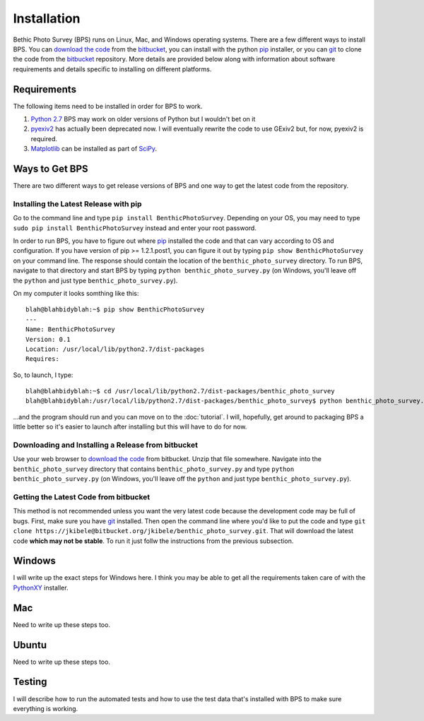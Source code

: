 Installation
============
Bethic Photo Survey (BPS) runs on Linux, Mac, and Windows operating systems. There are a few different ways to install BPS. You can `download the code`_ from the `bitbucket`_, you can install with the python `pip`_ installer, or you can `git`_ to clone the code from the `bitbucket`_ repository. More details are provided below along with information about software requirements and details specific to installing on different platforms.

Requirements
------------
The following items need to be installed in order for BPS to work.

1. `Python 2.7`_ BPS may work on older versions of Python but I wouldn't bet on it
2. `pyexiv2`_ has actually been deprecated now. I will eventually rewrite the code to use GExiv2 but, for now, pyexiv2 is required.
3. `Matplotlib`_ can be installed as part of `SciPy`_.

Ways to Get BPS
---------------
There are two different ways to get release versions of BPS and one way to get the latest code from the repository.

Installing the Latest Release with pip
______________________________________

Go to the command line and type ``pip install BenthicPhotoSurvey``. Depending on your OS, you may need to type ``sudo pip install BenthicPhotoSurvey`` instead and enter your root password.

In order to run BPS, you have to figure out where `pip`_ installed the code and that can vary according to OS and configuration. If you have version of pip >= 1.2.1.post1, you can figure it out by typing ``pip show BenthicPhotoSurvey`` on your command line. The response should contain the location of the ``benthic_photo_survey`` directory. To run BPS, navigate to that directory and start BPS by typing ``python benthic_photo_survey.py`` (on Windows, you'll leave off the ``python`` and just type ``benthic_photo_survey.py``).

On my computer it looks somthing like this::

    blah@blahbidyblah:~$ pip show BenthicPhotoSurvey
    ---
    Name: BenthicPhotoSurvey
    Version: 0.1
    Location: /usr/local/lib/python2.7/dist-packages
    Requires: 

So, to launch, I type::

    blah@blahbidyblah:~$ cd /usr/local/lib/python2.7/dist-packages/benthic_photo_survey
    blah@blahbidyblah:/usr/local/lib/python2.7/dist-packages/benthic_photo_survey$ python benthic_photo_survey.py

...and the program should run and you can move on to the :doc:`tutorial`. I will, hopefully, get around to packaging BPS a little better so it's easier to launch after installing but this will have to do for now.

Downloading and Installing a Release from bitbucket
___________________________________________________

Use your web browser to `download the code`_ from bitbucket. Unzip that file somewhere. Navigate into the ``benthic_photo_survey`` directory that contains ``benthic_photo_survey.py`` and type ``python benthic_photo_survey.py`` (on Windows, you'll leave off the ``python`` and just type ``benthic_photo_survey.py``).

Getting the Latest Code from bitbucket
______________________________________

This method is not recommended unless you want the very latest code because the development code may be full of bugs. First, make sure you have `git`_ installed. Then open the command line where you'd like to put the code and type ``git clone https://jkibele@bitbucket.org/jkibele/benthic_photo_survey.git``. That will download the latest code **which may not be stable**. To run it just follw the instructions from the previous subsection.

Windows
-------

I will write up the exact steps for Windows here. I think you may be able to get all the requirements taken care of with the `PythonXY`_ installer.

Mac
---

Need to write up these steps too.

Ubuntu
------

Need to write up these steps too.

Testing
-------

I will describe how to run the automated tests and how to use the test data that's installed with BPS to make sure everything is working.

.. _download the code: https://bitbucket.org/jkibele/benthic_photo_survey/downloads
.. _bitbucket: https://bitbucket.org/jkibele/benthic_photo_survey
.. _pip: https://pypi.python.org/pypi/pip
.. _git: http://git-scm.com/
.. _Python 2.7: http://www.python.org/download/releases/2.7.3/
.. _pyexiv2: http://tilloy.net/dev/pyexiv2/
.. _Matplotlib: http://matplotlib.org/
.. _SciPy: http://scipy.org/
.. _PythonXY: http://code.google.com/p/pythonxy/
